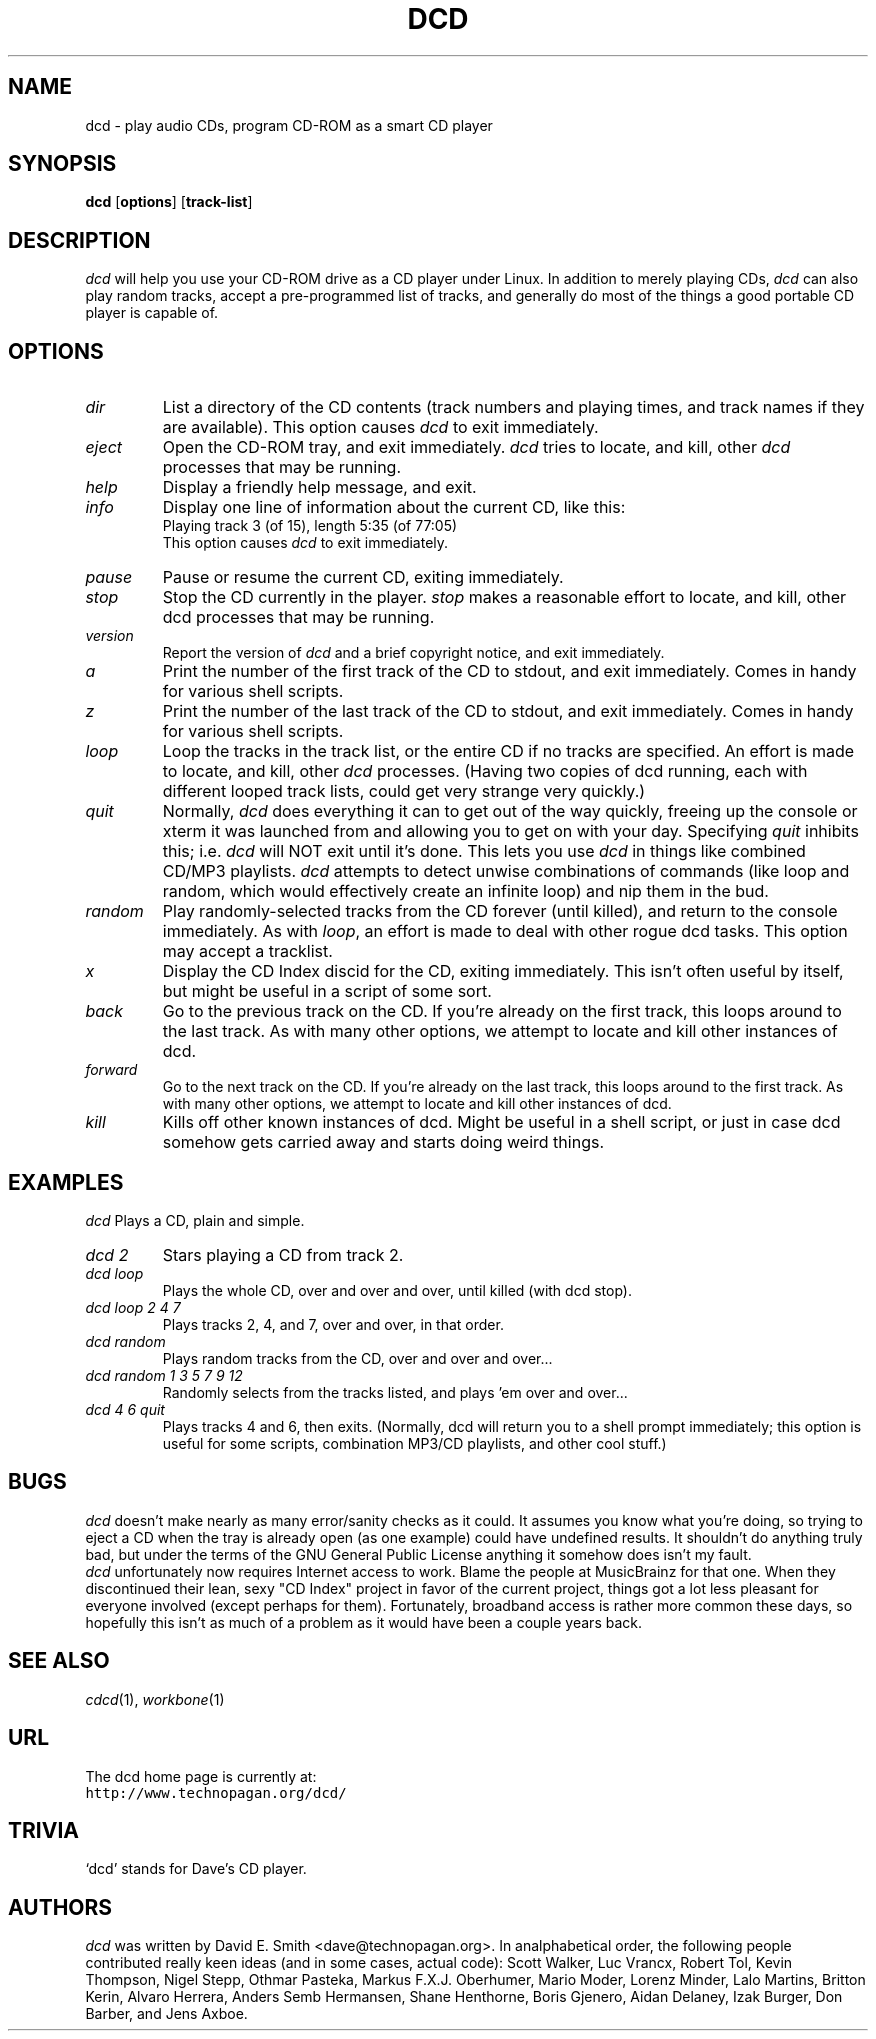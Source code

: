 .\" dcd.1 by David E. Smith. A lot of this man page was stolen from
.\" other random man pages since I don't know how to write them. :)
.\"
.\" =========================================================================
.TH DCD 1 "15 June 2002" "dcd-0.98"
.SH NAME
dcd \- play audio CDs, program CD-ROM as a smart CD player
.PD
.SH SYNOPSIS
\fBdcd\fP [\fBoptions\fP] [\fBtrack-list\fP]
.PD
.\" =========================================================================
.SH DESCRIPTION
\fIdcd\fP will help you use your CD-ROM drive as a CD player under Linux.
In addition to merely playing CDs, \fIdcd\fP can also play random tracks,
accept a pre-programmed list of tracks, and generally do most of the things
a good portable CD player is capable of.
.PD
.\" =========================================================================
.SH OPTIONS
.TP
.IP \fIdir\fP
List a directory of the CD contents (track numbers and playing times,
and track names if they are available).
This option causes \fIdcd\fP to exit immediately.
.IP \fIeject\fP
Open the CD-ROM tray, and exit immediately. \fIdcd\fP tries to locate,
and kill, other \fIdcd\fP processes that may be running.
.IP \fIhelp\fP
Display a friendly help message, and exit.
.IP \fIinfo\fP
Display one line of information about the current CD, like this:
.br
Playing track 3 (of 15), length 5:35 (of 77:05)
.br
This option causes \fIdcd\fP to exit immediately.
.IP \fIpause\fP
Pause or resume the current CD, exiting immediately.
.IP \fIstop\fP
Stop the CD currently in the player. \fIstop\fP makes a reasonable effort
to locate, and kill, other dcd processes that may be running.
.IP \fIversion\fP
Report the version of \fIdcd\fP and a brief copyright notice, and
exit immediately.
.IP \fIa\fP
Print the number of the first track of the CD to stdout, and
exit immediately. Comes in handy for various shell scripts.
.IP \fIz\fP
Print the number of the last track of the CD to stdout, and
exit immediately. Comes in handy for various shell scripts.
.IP \fIloop\fP
Loop the tracks in the track list, or the entire CD if no tracks are
specified.
An effort is made to locate, and kill, other \fIdcd\fP
processes. (Having two copies of dcd running, each with different looped
track lists, could get very strange very quickly.)
.IP \fIquit\fP
Normally, \fIdcd\fP does everything it can to get out of the way quickly,
freeing up the console or xterm it was launched from and allowing you to
get on with your day. Specifying \fIquit\fP inhibits this; i.e. \fIdcd\fP
will NOT exit until it's done. This lets you use \fIdcd\fP in things like
combined CD/MP3 playlists.
\fIdcd\fP attempts to detect unwise combinations of
commands (like loop and random, which would effectively create an infinite loop)
and nip them in the bud.
.IP \fIrandom\fP
Play randomly-selected tracks from the CD forever (until killed), and
return to the console immediately. As with \fIloop\fP, an effort is made
to deal with other rogue dcd tasks. This option may accept a tracklist.
.IP \fIx\fP
Display the CD Index discid for the CD, exiting immediately. This isn't
often useful by itself, but might be useful in a script of some sort.
.IP \fIback\fP
Go to the previous track on the CD. If you're already on the first track,
this loops around to the last track. As with many other options, we attempt
to locate and kill other instances of dcd.
.IP \fIforward\fP
Go to the next track on the CD. If you're already on the last track, this
loops around to the first track. As with many other options, we attempt to
locate and kill other instances of dcd.
.IP \fIkill\fP
Kills off other known instances of dcd. Might be useful in a shell script,
or just in case dcd somehow gets carried away and starts doing weird
things.
.\" =========================================================================
.SH EXAMPLES
.I \fIdcd\fP
Plays a CD, plain and simple.
.TP
.I \fIdcd 2\fP
Stars playing a CD from track 2.
.TP
.I \fIdcd loop\fP
Plays the whole CD, over and over and over, until killed (with dcd stop).
.TP
.I \fIdcd loop 2 4 7\fP
Plays tracks 2, 4, and 7, over and over, in that order.
.TP
.I \fIdcd random\fP
Plays random tracks from the CD, over and over and over...
.TP
.I \fIdcd random 1 3 5 7 9 12\fP
Randomly selects from the tracks listed, and plays 'em over and over...
.TP
.I \fIdcd 4 6 quit\fP
Plays tracks 4 and 6, then exits. (Normally, dcd will return you to a shell 
prompt immediately; this option is useful for some scripts, combination 
MP3/CD playlists, and other cool stuff.)

.\" =========================================================================
.SH BUGS
\fIdcd\fP doesn't make nearly as many error/sanity checks as it could.
It assumes you know what you're doing, so trying to eject a CD when the
tray is already open (as one example) could have undefined results. It
shouldn't do anything truly bad, but under the terms of the GNU General
Public License anything it somehow does isn't my fault.
.br
.br
\fIdcd\fP unfortunately now requires Internet access to work. Blame the
people at MusicBrainz for that one. When they discontinued their lean, 
sexy "CD Index" project in favor of the current project, things got a 
lot less pleasant for everyone involved (except perhaps for them). 
Fortunately, broadband access is rather more common these days, so 
hopefully this isn't as much of a problem as it would have been a couple 
years back.
.PD
.\" =========================================================================
.SH "SEE ALSO"
\fIcdcd\fP(1), \fIworkbone\fP(1)
.PD
.\" =========================================================================
.SH URL
The dcd home page is currently at:
.br
\fChttp://www.technopagan.org/dcd/\fR
.PD
.\" =========================================================================
.SH TRIVIA
`dcd' stands for Dave's CD player.
.PD
.\" =========================================================================
.SH AUTHORS
\fIdcd\fP was written by David E. Smith <dave@technopagan.org>. In
analphabetical order, the following people contributed really keen ideas
(and in some cases, actual code): Scott Walker, Luc Vrancx, Robert Tol,
Kevin Thompson, Nigel Stepp, Othmar Pasteka, Markus F.X.J. Oberhumer,
Mario Moder, Lorenz Minder, Lalo Martins, Britton Kerin, Alvaro Herrera,
Anders Semb Hermansen, Shane Henthorne, Boris Gjenero, Aidan Delaney, Izak 
Burger, Don Barber, and Jens Axboe.
.PD
